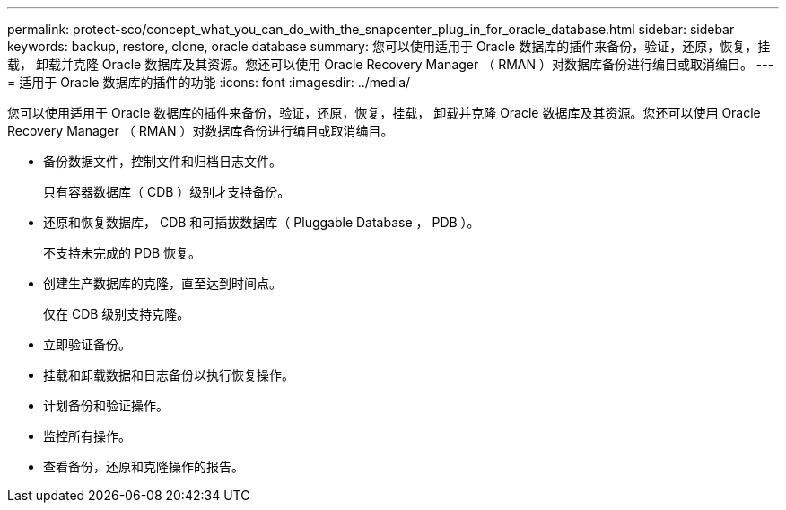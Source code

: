 ---
permalink: protect-sco/concept_what_you_can_do_with_the_snapcenter_plug_in_for_oracle_database.html 
sidebar: sidebar 
keywords: backup, restore, clone, oracle database 
summary: 您可以使用适用于 Oracle 数据库的插件来备份，验证，还原，恢复，挂载， 卸载并克隆 Oracle 数据库及其资源。您还可以使用 Oracle Recovery Manager （ RMAN ）对数据库备份进行编目或取消编目。 
---
= 适用于 Oracle 数据库的插件的功能
:icons: font
:imagesdir: ../media/


[role="lead"]
您可以使用适用于 Oracle 数据库的插件来备份，验证，还原，恢复，挂载， 卸载并克隆 Oracle 数据库及其资源。您还可以使用 Oracle Recovery Manager （ RMAN ）对数据库备份进行编目或取消编目。

* 备份数据文件，控制文件和归档日志文件。
+
只有容器数据库（ CDB ）级别才支持备份。

* 还原和恢复数据库， CDB 和可插拔数据库（ Pluggable Database ， PDB ）。
+
不支持未完成的 PDB 恢复。

* 创建生产数据库的克隆，直至达到时间点。
+
仅在 CDB 级别支持克隆。

* 立即验证备份。
* 挂载和卸载数据和日志备份以执行恢复操作。
* 计划备份和验证操作。
* 监控所有操作。
* 查看备份，还原和克隆操作的报告。

